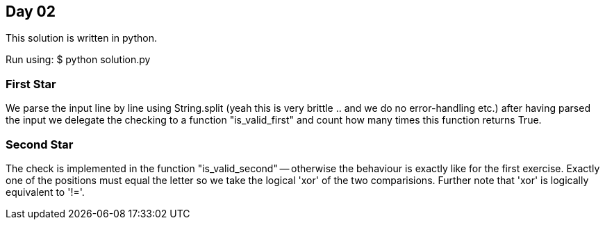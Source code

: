 == Day 02

This solution is written in python.

Run using:
$ python solution.py

=== First Star
We parse the input line by line using String.split
(yeah this is very brittle .. and we do no error-handling etc.)
after having parsed the input we delegate the checking to
a function "is_valid_first" and count how many times this function returns True.

=== Second Star
The check is implemented in the function "is_valid_second" --
otherwise the behaviour is exactly like for the first exercise.
Exactly one of the positions must equal the letter so we take the
logical 'xor' of the two comparisions.
Further note that 'xor' is logically equivalent to '!='.
